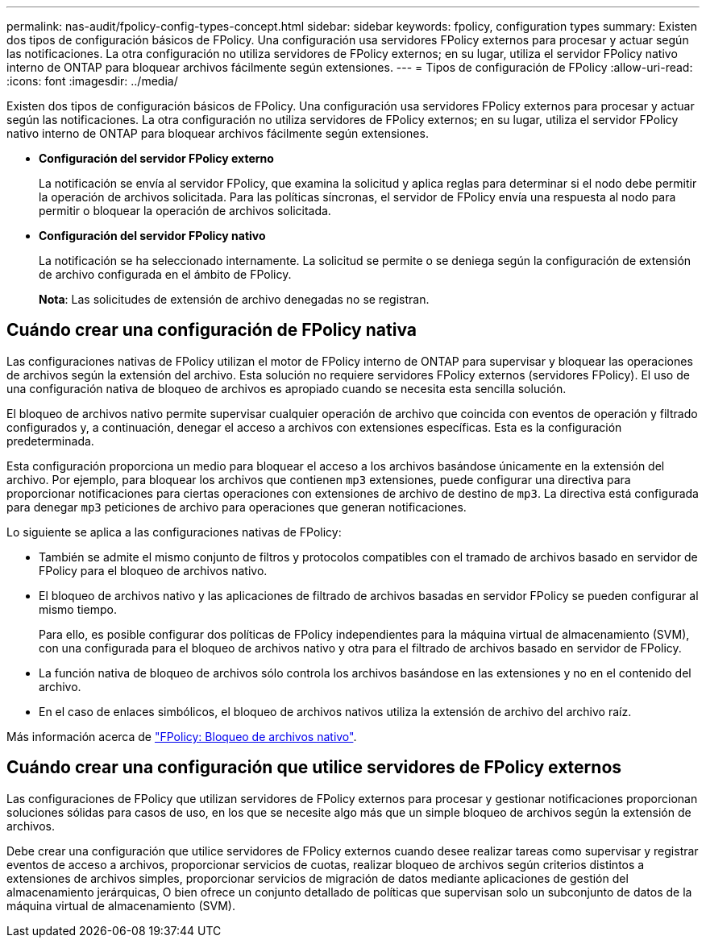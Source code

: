---
permalink: nas-audit/fpolicy-config-types-concept.html 
sidebar: sidebar 
keywords: fpolicy, configuration types 
summary: Existen dos tipos de configuración básicos de FPolicy. Una configuración usa servidores FPolicy externos para procesar y actuar según las notificaciones. La otra configuración no utiliza servidores de FPolicy externos; en su lugar, utiliza el servidor FPolicy nativo interno de ONTAP para bloquear archivos fácilmente según extensiones. 
---
= Tipos de configuración de FPolicy
:allow-uri-read: 
:icons: font
:imagesdir: ../media/


[role="lead"]
Existen dos tipos de configuración básicos de FPolicy. Una configuración usa servidores FPolicy externos para procesar y actuar según las notificaciones. La otra configuración no utiliza servidores de FPolicy externos; en su lugar, utiliza el servidor FPolicy nativo interno de ONTAP para bloquear archivos fácilmente según extensiones.

* *Configuración del servidor FPolicy externo*
+
La notificación se envía al servidor FPolicy, que examina la solicitud y aplica reglas para determinar si el nodo debe permitir la operación de archivos solicitada. Para las políticas síncronas, el servidor de FPolicy envía una respuesta al nodo para permitir o bloquear la operación de archivos solicitada.

* *Configuración del servidor FPolicy nativo*
+
La notificación se ha seleccionado internamente. La solicitud se permite o se deniega según la configuración de extensión de archivo configurada en el ámbito de FPolicy.

+
*Nota*: Las solicitudes de extensión de archivo denegadas no se registran.





== Cuándo crear una configuración de FPolicy nativa

Las configuraciones nativas de FPolicy utilizan el motor de FPolicy interno de ONTAP para supervisar y bloquear las operaciones de archivos según la extensión del archivo. Esta solución no requiere servidores FPolicy externos (servidores FPolicy). El uso de una configuración nativa de bloqueo de archivos es apropiado cuando se necesita esta sencilla solución.

El bloqueo de archivos nativo permite supervisar cualquier operación de archivo que coincida con eventos de operación y filtrado configurados y, a continuación, denegar el acceso a archivos con extensiones específicas. Esta es la configuración predeterminada.

Esta configuración proporciona un medio para bloquear el acceso a los archivos basándose únicamente en la extensión del archivo. Por ejemplo, para bloquear los archivos que contienen `mp3` extensiones, puede configurar una directiva para proporcionar notificaciones para ciertas operaciones con extensiones de archivo de destino de `mp3`. La directiva está configurada para denegar `mp3` peticiones de archivo para operaciones que generan notificaciones.

Lo siguiente se aplica a las configuraciones nativas de FPolicy:

* También se admite el mismo conjunto de filtros y protocolos compatibles con el tramado de archivos basado en servidor de FPolicy para el bloqueo de archivos nativo.
* El bloqueo de archivos nativo y las aplicaciones de filtrado de archivos basadas en servidor FPolicy se pueden configurar al mismo tiempo.
+
Para ello, es posible configurar dos políticas de FPolicy independientes para la máquina virtual de almacenamiento (SVM), con una configurada para el bloqueo de archivos nativo y otra para el filtrado de archivos basado en servidor de FPolicy.

* La función nativa de bloqueo de archivos sólo controla los archivos basándose en las extensiones y no en el contenido del archivo.
* En el caso de enlaces simbólicos, el bloqueo de archivos nativos utiliza la extensión de archivo del archivo raíz.


Más información acerca de link:https://kb.netapp.com/Advice_and_Troubleshooting/Data_Storage_Software/ONTAP_OS/FPolicy%3A_Native_File_Blocking["FPolicy: Bloqueo de archivos nativo"^].



== Cuándo crear una configuración que utilice servidores de FPolicy externos

Las configuraciones de FPolicy que utilizan servidores de FPolicy externos para procesar y gestionar notificaciones proporcionan soluciones sólidas para casos de uso, en los que se necesite algo más que un simple bloqueo de archivos según la extensión de archivos.

Debe crear una configuración que utilice servidores de FPolicy externos cuando desee realizar tareas como supervisar y registrar eventos de acceso a archivos, proporcionar servicios de cuotas, realizar bloqueo de archivos según criterios distintos a extensiones de archivos simples, proporcionar servicios de migración de datos mediante aplicaciones de gestión del almacenamiento jerárquicas, O bien ofrece un conjunto detallado de políticas que supervisan solo un subconjunto de datos de la máquina virtual de almacenamiento (SVM).
